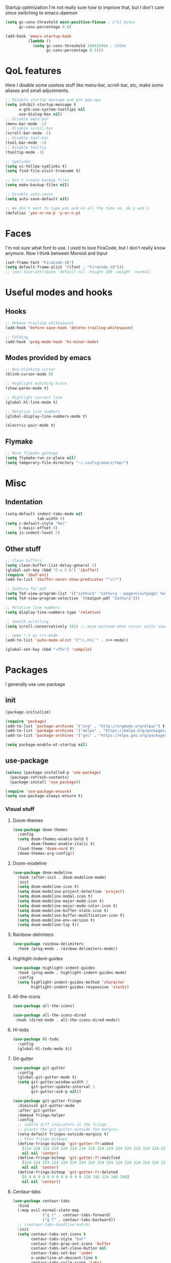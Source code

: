 #+STARTUP: showeverything

 Startup optimization
I'm not really sure how to improve that, but I don't care since switching to emacs-daemon
#+BEGIN_SRC emacs-lisp
  (setq gc-cons-threshold most-positive-fixnum ; 2^61 bytes
        gc-cons-percentage 0.6)

  (add-hook 'emacs-startup-hook
            (lambda ()
              (setq gc-cons-threshold 268435456 ; 256mb
                    gc-cons-percentage 0.1)))
#+END_SRC
* QoL features
Here I disable some useless stuff like menu-bar, scroll-bar, etc, make some aliases and small adjustments.
#+BEGIN_SRC emacs-lisp
  ;; Disable startup message and gtk pop-ups
  (setq inhibit-startup-message t
        x-gtk-use-system-tooltips nil
        use-dialog-box nil)
  ;; Disable menu-bar
  (menu-bar-mode -1)
  ;; Disable scroll-bar
  (scroll-bar-mode -1)
  ;; Disable tool-bar
  (tool-bar-mode -1)
  ;; Disable tooltip
  (tooltip-mode -1)

  ;; Symlinks
  (setq vc-follow-symlinks t)
  (setq find-file-visit-truename t)

  ;; Don't create backup files
  (setq make-backup-files nil)

  ;; Disable auto-saves
  (setq auto-save-default nil)

  ;; We don't want to type yes and no all the time so, do y and n
  (defalias 'yes-or-no-p 'y-or-n-p)
#+END_SRC
* Faces
I'm not sure what font to use. I used to love FiraCode, but I don't really know anymore.
Now I think between Monoid and Input
#+Begin_src emacs-lisp
  (set-frame-font "FiraCode-10")
  (setq default-frame-alist '((font . "FiraCode-10")))
  ;; (set-face-attribute 'default nil :height 100 :weight 'normal)
#+END_SRC
* Useful modes and hooks
** Hooks
#+BEGIN_SRC emacs-lisp
  ;; Remove trailing whitespaces
  (add-hook 'before-save-hook 'delete-trailing-whitespace)

  ;; Folding
  (add-hook 'prog-mode-hook 'hs-minor-mode)
#+END_SRC
** Modes provided by emacs
#+BEGIN_SRC emacs-lisp
  ;; Non-blinking cursor
  (blink-cursor-mode 0)

  ;; Highlight matching brace
  (show-paren-mode t)

  ;; Highlight current line
  (global-hl-line-mode t)

  ;; Relative line numbers
  (global-display-line-numbers-mode t)

  (electric-pair-mode t)
#+END_SRC
** Flymake
#+BEGIN_SRC emacs-lisp
  ;; Move flymake garbage
  (setq flymake-run-in-place nil)
  (setq temporary-file-directory "~/.config/emacs/tmp/")
#+END_SRC
* Misc
** Indentation
#+BEGIN_SRC emacs-lisp
  (setq-default indent-tabs-mode nil
                tab-width 4)
  (setq c-default-style "k&r"
        c-basic-offset 4)
  (setq js-indent-level 2)
#+END_SRC
** Other stuff
#+BEGIN_SRC emacs-lisp
  ;; Clean buffers
  (setq clean-buffer-list-delay-general 1)
  (global-set-key (kbd "C-x C-b") 'ibuffer)
  (require 'ibuf-ext)
  (add-to-list 'ibuffer-never-show-predicates "^\\*")

  ;; Zathura for pdf
  (setq TeX-view-program-list '(("zathura" "zathura --page=%(outpage) %o")))
  (setq TeX-view-program-selection '((output-pdf "Zathura")))

  ;; Relative line numbers
  (setq display-line-numbers-type 'relative)

  ;; Smooth scrolling
  (setq scroll-conservatively 101) ;; move minimum when cursor exits view, instead of recentering

  ;; open *.h as c++-mode
  (add-to-list 'auto-mode-alist '("\\.h\\'" . c++-mode))

  (global-set-key (kbd "<f5>") 'compile)
#+END_SRC
* Packages
I generally use use-package
** init
#+BEGIN_SRC emacs-lisp
  (package-initialize)

  (require 'package)
  (add-to-list 'package-archives '("org" . "http://orgmode.org/elpa/") t)
  (add-to-list 'package-archives '("melpa" . "https://melpa.org/packages/"))
  (add-to-list 'package-archives '("gnu" . "https://elpa.gnu.org/packages/"))

  (setq package-enable-at-startup nil)
#+END_SRC
** use-package
#+BEGIN_SRC emacs-lisp
  (unless (package-installed-p 'use-package)
    (package-refresh-contents)
    (package-install 'use-package))

  (require 'use-package-ensure)
  (setq use-package-always-ensure t)
#+END_SRC
*** Visual stuff
**** Doom-themes
#+BEGIN_SRC emacs-lisp
       (use-package doom-themes
         :config
         (setq doom-themes-enable-bold t
               doom-themes-enable-italic t)
         (load-theme 'doom-nord t)
         (doom-themes-org-config))
#+END_SRC
**** Doom-modeline
#+BEGIN_SRC emacs-lisp
       (use-package doom-modeline
         :hook (after-init . doom-modeline-mode)
         :init
         (setq doom-modeline-icon t)
         (setq doom-modeline-project-detection 'project)
         (setq doom-modeline-modal-icon t)
         (setq doom-modeline-major-mode-icon t)
         (setq doom-modeline-major-mode-color-icon t)
         (setq doom-modeline-buffer-state-icon t)
         (setq doom-modeline-buffer-modification-icon t)
         (setq doom-modeline-env-version t)
         (setq doom-modeline-lsp t))
#+END_SRC
**** Rainbow-delimiters
#+BEGIN_SRC emacs-lisp
       (use-package rainbow-delimiters
         :hook (prog-mode . rainbow-delimiters-mode))
#+END_SRC
**** Highlight-indent-guides
#+BEGIN_SRC emacs-lisp
  (use-package highlight-indent-guides
    :hook (prog-mode . highlight-indent-guides-mode)
    :config
    (setq highlight-indent-guides-method 'character
          highlight-indent-guides-responsive 'stack))
#+END_SRC
**** All-the-icons
#+BEGIN_SRC emacs-lisp
       (use-package all-the-icons)

       (use-package all-the-icons-dired
        :hook (dired-mode . all-the-icons-dired-mode))
#+END_SRC
**** Hl-todo
#+BEGIN_SRC emacs-lisp
       (use-package hl-todo
         :config
         (global-hl-todo-mode t))
#+END_SRC
**** Git-gutter
#+BEGIN_SRC emacs-lisp
  (use-package git-gutter
    :config
    (global-git-gutter-mode t)
    (setq git-gutter:window-width 2
          git-gutter:update-interval 1
          git-gutter:ask-p nil))

  (use-package git-gutter-fringe
    :diminish git-gutter-mode
    :after git-gutter
    :demand fringe-helper
    :config
    ;; subtle diff indicators in the fringe
    ;; places the git gutter outside the margins.
    (setq-default fringes-outside-margins t)
    ;; thin fringe bitmaps
    (define-fringe-bitmap 'git-gutter-fr:added
      [224 224 224 224 224 224 224 224 224 224 224 224 224 224 224 224 224 224 224 224 224 224 224 224 224]
      nil nil 'center)
    (define-fringe-bitmap 'git-gutter-fr:modified
      [224 224 224 224 224 224 224 224 224 224 224 224 224 224 224 224 224 224 224 224 224 224 224 224 224]
      nil nil 'center)
    (define-fringe-bitmap 'git-gutter-fr:deleted
      [0 0 0 0 0 0 0 0 0 0 0 0 0 128 192 224 240 248]
      nil nil 'center))
#+END_SRC
**** Centaur-tabs
#+BEGIN_SRC emacs-lisp
  (use-package centaur-tabs
    :bind
    (:map evil-normal-state-map
               ("g t" . centaur-tabs-forward)
               ("g T" . centaur-tabs-backward))
    ;; (centaur-tabs-headline-match)
    :init
    (setq centaur-tabs-set-icons t
          centaur-tabs-style "bar"
          centaur-tabs-gray-out-icons 'buffer
          centaur-tabs-set-close-button nil
          centaur-tabs-set-bar 'under
          x-underline-at-descent-line t
          centaur-tabs-cycle-scope 'tabs)
    :config
    (centaur-tabs-mode t)
    (centaur-tabs-group-by-projectile-project))
#+END_SRC
**** Focus
I should look into integrating it with lsp-mode via (add-to-list 'focus-mode-to-thing '(c-mode . lsp-folding-range)), but that should only be done when enabling lsp-mode
#+BEGIN_SRC emacs-lisp
  (use-package focus
    :bind ("C-c f" . focus-mode)
    :config
    (add-to-list 'focus-mode-to-thing '(python-mode . lsp-folding-range)))
#+END_SRC
**** Darkroom
#+BEGIN_SRC emacs-lisp
  (use-package darkroom
    ;; :hook (prog-mode . darkroom-tentative-mode)
    :custom
    (darkroom-text-scale-increase 0.5))
#+END_SRC
**** TODO Olivetti
*** Ws-butler
#+BEGIN_SRC emacs-lisp
  (use-package ws-butler
    :config
    (ws-butler-global-mode t))
#+END_SRC
*** Dashboard
#+BEGIN_SRC emacs-lisp
  (use-package dashboard
    :config
    (dashboard-setup-startup-hook)
    (setq dashboard-set-heading-icons t)
    (setq dashboard-startup-banner 3)
    (setq dashboard-set-navigator t)
    (setq dashboard-set-file-icons t)
    (setq dashboard-items '((recents  . 5)
                            (bookmarks . 5)
                            (projects . 5)
                            (agenda . 5)))
    (setq initial-buffer-choice (lambda () (get-buffer "*dashboard*"))))
#+END_SRC
*** Smart-tabs
I've fallen into the heresy.
#+BEGIN_SRC emacs-lisp
  (use-package smart-tabs-mode
    :hook (c-mode . (lambda ()
                      (setq intent-tabs-mode t)))
    :hook (c++-mode . (lambda ()
                      (setq intent-tabs-mode t)))
    :config
    (smart-tabs-insinuate 'c 'c++ 'javascript))
#+END_SRC
*** Smartparens
#+BEGIN_SRC emacs-lisp
  (use-package smartparens
    :config
    (setq smartparens-global-mode t)
    (require 'smartparens-config))
#+END_SRC
*** Eshell
#+BEGIN_SRC emacs-lisp
  (defun shortened-path (path max-len)
    "Return a modified version of `path', replacing some components
        with single characters starting from the left to try and get
        the path down to `max-len'"
    (let* ((components (split-string (abbreviate-file-name path) "/"))
           (len (+ (1- (length components))
                   (reduce '+ components :key 'length)))
           (str ""))
      (while (and (> len max-len)
                  (cdr components))
        (setq str (concat str (if (= 0 (length (car components)))
                                  "/"
                                (string (elt (car components) 0) ?/)))
              len (- len (1- (length (car components))))
              components (cdr components)))
      (concat str (reduce (lambda (a b) (concat a "/" b)) components))))

  (setq eshell-prompt-function
        (lambda nil
          (concat (shortened-path (eshell/pwd) 20)
                  (if (= (user-uid) 0)
                      " # " " λ "))))

  (setq eshell-prompt-regexp "[^ ]?* λ ")

  (defun eshell-clear-buffer ()
    "Clear terminal"
    (interactive)
    (let ((inhibit-read-only t))
      (erase-buffer)
      (eshell-send-input)))
  (add-hook 'eshell-mode-hook
            '(lambda()
               (local-set-key (kbd "C-l") 'eshell-clear-buffer)))

  (use-package eshell-toggle
    :custom
    (eshell-toggle-size-fraction 5))
#+END_SRC
*** Elfeed
#+BEGIN_SRC emacs-lisp
  (use-package elfeed
    :config
    (setq elfeed-feeds
          '("https://www.youtube.com/feeds/videos.xml?channel_id=UC2eYFnH61tmytImy1mTYvhA"
            "https://www.youtube.com/feeds/videos.xml?channel_id=UCZAENaOaceQUMd84GDc26EA"
            "https://www.youtube.com/feeds/videos.xml?channel_id=UCVls1GmFKf6WlTraIb_IaJg"
            "https://lukesmith.xyz/rss.xml")))
#+END_SRC
*** Magit
#+BEGIN_SRC emacs-lisp
      (use-package magit
        :config
        (global-set-key (kbd "C-c m") 'magit-status))
#+END_SRC
*** Projectile
#+BEGIN_SRC emacs-lisp
  (use-package projectile
    :config
    (define-key projectile-mode-map (kbd "C-c p") 'projectile-command-map)
    (projectile-mode t))
#+END_SRC
*** Ivy, Swiper and Counsel
#+BEGIN_SRC emacs-lisp
  (use-package ivy
    :config
    (ivy-mode t)
    (counsel-mode t)
    (global-set-key (kbd "M-x") 'counsel-M-x)
    (global-set-key (kbd "C-x C-f") 'counsel-find-file)
    (setq ivy-display-style 'fancy)
    (setq ivy-format-function 'ivy-format-function-line))

  (use-package ivy-hydra)
#+END_SRC
*** Org
#+BEGIN_SRC emacs-lisp
  (use-package org
    :config
    ;; enable python for in-buffer evaluation
    (org-babel-do-load-languages
     'org-babel-load-languages
     '((python . t)))

    ;; all python code be safe
    (defun my-org-confirm-babel-evaluate (lang body)
      (not (string= lang "python")))
    (setq org-confirm-babel-evaluate 'my-org-confirm-babel-evaluate)

    (setq org-directory "~/.org/")
    (setq org-default-notes-file (concat org-directory "notes.org"))
    (setq org-hide-leading-stars t)
    (setq org-startup-folded t)
    (setq org-startup-indented t)
    (global-set-key (kbd "C-c a") 'org-agenda)
    (global-set-key (kbd "C-c c") 'org-capture)
    (setq org-agenda-files (list org-default-notes-file)))

  ;; TODO: agenda, capture templates
  (setq org-capture-templates
        '(("t" "Tasks" entry (file+headline org-default-notes-file "Tasks")
           "* TODO %?\n%u\n" :prepend t)
          ("l" "Look later" entry (file+headline org-default-notes-file "Look later")
           "* TODO %?")
          ("s" "Skills" entry (file+headline org-default-notes-file "Skills")
           "* TODO %?")
          ("g" "Gifts" entry (file+headline org-default-notes-file "Gifts")
           "* TODO %?")
          ))

  (use-package org-bullets
    :after org
    :hook (org-mode . org-bullets-mode))
#+END_SRC
*** Iedit
#+BEGIN_SRC emacs-lisp
  (use-package iedit)
#+END_SRC
*** Evil
#+BEGIN_SRC emacs-lisp
  (use-package evil
    :hook (after-change-major-mode . (lambda () (modify-syntax-entry ?_ "w")))
    :init
    (setq evil-want-keybinding nil)
    (setq evil-want-integration t)
    :config
    (define-key evil-normal-state-map (kbd "C-u") (lambda()
                                                    (interactive)
                                                    (evil-scroll-up nil)))
    (define-key evil-normal-state-map (kbd "C-d") (lambda()
                                                    (interactive)
                                                    (evil-scroll-down nil)))
    (evil-mode t)
    (setq evil-split-window-below t
          evil-vsplit-window-right t))

  (use-package evil-numbers
    :after evil
    :config
    (define-key evil-normal-state-map (kbd "C-c j") 'evil-numbers/inc-at-pt)
    (define-key evil-normal-state-map (kbd "C-c k") 'evil-numbers/dec-at-pt))

  (use-package evil-surround
    :after evil
    :config
    (global-evil-surround-mode t))

  (use-package evil-commentary
    :after evil
    :config
    (evil-commentary-mode))

  (use-package evil-leader
    :after evil
    :config
    (setq evil-leader/in-all-states 1)
    ;; (global-unset-key "<SPC>")
    (evil-leader/set-leader "<SPC>")
    (global-evil-leader-mode)
    (evil-leader/set-key
      ; Windows
      "w h" 'evil-window-left
      "w j" 'evil-window-down
      "w k" 'evil-window-up
      "w l" 'evil-window-right
      "w o" 'delete-other-windows
      "v" 'evil-window-vsplit
      "h" 'evil-window-split
      "q" 'evil-quit

      ; Lsp
      "l l" 'lsp
      "l c" 'lsp-treemacs-call-hierarchy
      "l n" 'lsp-rename
      "l s" 'lsp-describe-thing-at-point
      "l f" 'lsp-format-buffer
      "l d" 'lsp-find-definition
      "l t" 'lsp-find-type-definition
      "l r" 'lsp-find-references
      "l i" 'lsp-find-implementation

      "x" 'counsel-M-x

      "m" 'magit-status

      ; Eshell
      "t" 'eshell-toggle
      "e" 'eshell

      ; Elfeed
      "f" 'elfeed

      ; Search
      "s" 'swiper-isearch
      "a" 'counsel-ag

      ; Moving
      "b" 'ivy-switch-buffer
      "o" 'counsel-find-file
      "<SPC>" 'counsel-projectile-find-file
      "j" 'counsel-file-jump
      "g" 'counsel-bookmark
      "p" 'counsel-projectile-switch-project
      "d" 'dired-sidebar-toggle-with-current-directory))

  (use-package evil-iedit-state)

  (use-package evil-quickscope
    :config
    (global-evil-quickscope-mode t))

  (use-package evil-goggles
    :hook (evil-mode . evil-goggles-mode)
    :config
    (setq evil-goggles-duration 0.025))

  (use-package evil-collection
    :after evil
    :config
    (evil-collection-init))
#+END_SRC
*** Key-chord
#+BEGIN_SRC emacs-lisp
      (use-package key-chord
        :config
        (key-chord-mode t)
        (key-chord-define evil-insert-state-map "jk" 'evil-normal-state))
#+END_SRC
*** Dired
**** Settings
#+BEGIN_SRC emacs-lisp
  (setq dired-listing-switches "-alh")
#+END_SRC
**** Dired-sidebar
#+BEGIN_SRC emacs-lisp
  (use-package dired-sidebar
    :config
    (add-to-list 'dired-sidebar-display-alist '(side . right)))
#+END_SRC
*** Terminal-here
#+BEGIN_SRC emacs-lisp
      (use-package terminal-here
        :config
        (setq terminal-here-terminal-command (list "st" "--"))
        (global-set-key (kbd "M-RET") #'terminal-here-launch))
#+END_SRC
*** Company
#+BEGIN_SRC emacs-lisp
  (use-package company
    :config
    (advice-add 'company-complete-common :before (lambda () (setq my-company-point (point))))
    (advice-add 'company-complete-common :after (lambda ()
                                                  (when (equal my-company-point (point))
                                                    (yas-expand))))
    (setq company-idle-delay 0)
    (setq company-show-numbers t)
    (setq company-minimum-prefix-length 1)
    (setq company-selection-wrap-around t)
    (define-key company-active-map (kbd "<tab>") 'company-select-next)
    (define-key company-active-map (kbd "<return>") 'company-complete)
    :hook (prog-mode . company-mode))
#+END_SRC
*** TabNine
#+BEGIN_SRC emacs-lisp
  (use-package company-tabnine
    :config
    (add-to-list 'company-backends #'company-tabnine))
#+END_SRC
*** Yasnippet
#+BEGIN_SRC emacs-lisp
      (use-package yasnippet
        :config
        (yas-global-mode t))

      (use-package yasnippet-snippets)
#+END_SRC
*** Flycheck
#+BEGIN_SRC emacs-lisp
  (use-package flycheck
    :init (global-flycheck-mode)
    :config
    (setq flycheck-indication-mode 'right-fringe)
    (define-fringe-bitmap 'flycheck-fringe-bitmap-double-arrow
      [16 48 112 240 112 48 16] nil nil 'center)
    :bind (("C-c C-e" . flycheck-next-error)))

  (use-package flycheck-pos-tip
    :config
    (setq flycheck-pos-tip-timeout 0)
    (flycheck-pos-tip-mode))

  (use-package flycheck-haskell
    :hook (haskell-mode . flycheck-haskell-setup))

  (use-package flycheck-kotlin)
#+END_SRC
*** TODO Dap
#+BEGIN_SRC emacs-lisp
  ;; (use-package dap-mode
  ;;   :config
  ;;   (setq dap-mode t
  ;;         dap-ui-mode t)
  ;;   (require 'dap-python))
#+END_SRC
*** Dumb Jump
#+BEGIN_SRC emacs-lisp
  (use-package dumb-jump
    :bind
    (:map evil-normal-state-map
          ("g d" . dumb-jump-go))
    :config
    (setq dumb-jump-selector 'ivy))
#+END_SRC
*** LSP
#+BEGIN_SRC emacs-lisp
  (use-package lsp-mode
    :commands (lsp lsp-deferred)
    :hook (python-mode . lsp)
    :hook (elm-mode . lsp)
    :config
    (setq lsp-semantic-highlighting t)
    (setq lsp-enable-symbol-highlighting nil)
    (setq lsp-prefer-capf t)
    (setq lsp-idle-delay 0.750)
    (setq lsp-ui-mode nil)
    :init
    (setq read-process-output-max (* 1024 1024)))

  (use-package lsp-ivy
    :commands lsp-ivy-workspace-symbol)

  ;; (use-package lsp-ui
  ;;   :config
  ;;   (setq lsp-ui-doc-mode nil)
  ;;   (setq lsp-ui-sideline-show-diagnostics t
  ;;         lsp-ui-sideline-show-hover t))
#+END_SRC
*** Docker
#+BEGIN_SRC emacs-lisp
  (use-package docker
    :bind ("C-c d" . docker))
#+END_SRC
*** Languages
**** C++
#+BEGIN_SRC emacs-lisp
  (use-package ccls)
#+END_SRC
# ***** Irony
# #+BEGIN_SRC emacs-lisp
#         ;; (use-package irony
#         ;;   :hook (c++-mode . irony-mode)
#         ;;   :hook (c-mode . irony-mode)
#         ;;   :hook (irony-mode . irony-cdb-autosetup-compile-options))

#         ;; (use-package company-irony
#         ;;   :after irony-mode
#         ;;   :after company
#         ;;   :config
#         ;;   (add-to-list 'company-backends 'company-irony))

#         ;; (use-package flycheck-irony
#         ;;   :after irony-mode
#         ;;   :after flycheck
#         ;;   :hook (flycheck-mode . flycheck-irony-setup))
# #+END_SRC
**** Haskell
***** Hindent
#+BEGIN_SRC emacs-lisp
  (use-package hindent
    :config
    (setq hindent-reformat-buffer-on-save t))
#+END_SRC
***** Haskell-mode
#+BEGIN_SRC emacs-lisp
  (use-package haskell-mode
    :hook (haskell-mode . haskell-indentation-mode)
    :hook (haskell-mode . interactive-haskell-mode)
    :hook (haskell-mode . hindent-mode)
    ;; :hook (haskell-mode . haskell-decl-scan-mode)
    ;; :hook (haskell-mode . haskell-doc-mode)
    :bind (:map haskell-mode-map ("C-c C-c" . haskell-process-load-file))
    :config
    (flymake-mode 0)
    (setq haskell-compile-cabal-build-command "stack build"))
#+END_SRC
***** Shakespeare-mode
#+BEGIN_SRC emacs-lisp
        (use-package shakespeare-mode)
#+END_SRC
***** Hlint-refactor
#+BEGIN_SRC emacs-lisp
  (use-package hlint-refactor
    :hook (haskell-mode . hlint-refactor-mode))
#+END_SRC
***** Lsp
#+BEGIN_SRC emacs-lisp
  (use-package lsp-haskell
    :config
    (setq lsp-haskell-process-path-hie "hie-wrapper"))
#+END_SRC
**** Python
***** Jupyter
#+BEGIN_SRC emacs-lisp
  ;; (use-package ein
  ;;   :config
  ;;   (setq ein:output-area-inlined-images t))
#+END_SRC
***** Jedi
#+BEGIN_SRC emacs-lisp
  ;; (use-package company-jedi
  ;;   :hook (python-mode . (lambda () (add-to-list 'company-backends 'company-jedi))))
#+END_SRC
***** TODO Elpy
#+BEGIN_SRC emacs-lisp
  ;; (use-package elpy
  ;;   :init
  ;;   (elpy-enable)
  ;;   (setq elpy-rpc-backend "jedi")
  ;;   :config
  ;;   (setq elpy-modules (delq 'elpy-module-flymake elpy-modules)))
#+END_SRC
***** Yapfify
#+BEGIN_SRC emacs-lisp
        (use-package yapfify
          ; :defer t
          :hook (python-mode . yapf-mode))
#+END_SRC
***** Pyvenv
#+BEGIN_SRC emacs-lisp
  (use-package pyvenv)
    ; :defer t)

  ;; (use-package auto-virtualenv
  ;;   :hook (python-mode . auto-virtualenv-mode))
#+END_SRC
**** JavaScript
***** Rjsx-mode
#+BEGIN_SRC emacs-lisp
        (use-package rjsx-mode
          ; :defer t
          :mode "\\.jsx?$")
#+END_SRC
***** Prettier-js
#+BEGIN_SRC emacs-lisp
        (use-package prettier-js
          ; :defer t
          :hook (js-mode . prettier-js-mode)
          :hook (rjsx-mode . prettier-js-mode))
#+END_SRC
***** TODO Tide
**** TypeScript
#+BEGIN_SRC emacs-lisp
       (use-package typescript-mode)
         ; :defer t)
#+END_SRC
**** PureScript
#+BEGIN_SRC emacs-lisp
       (use-package purescript-mode
         ; :defer t
         :hook (purescript-mode . purescript-indentation-mode))
#+END_SRC
**** Hy
#+BEGIN_SRC emacs-lisp
  (use-package hy-mode)
#+END_SRC
**** Clojure
#+BEGIN_SRC emacs-lisp
  (use-package clojure-mode)

  (use-package cider)
#+END_SRC
**** Racket
#+BEGIN_SRC emacs-lisp
  (use-package racket-mode)
#+END_SRC
**** Elm
#+BEGIN_SRC emacs-lisp
  (use-package elm-mode
    :after company
    :hook (elm-mode . elm-format-on-save-mode))
    ;; (add-to-list 'company-backends 'company-elm))

  (use-package flycheck-elm
    :after (flycheck)
    :hook (flycheck-mode . flycheck-elm-setup))
#+END_SRC
**** Scala
#+BEGIN_SRC emacs-lisp
       (use-package scala-mode
         ; :defer t
         :interpreter
         ("scala" . scala-mode))
#+END_SRC
**** Kotlin
#+BEGIN_SRC emacs-lisp
       (use-package kotlin-mode)
         ; :defer t)
#+END_SRC
**** Rust
#+BEGIN_SRC emacs-lisp
  (use-package rust-mode
    :config
    (setq rust-format-on-save t)
    (define-key rust-mode-map (kbd "C-c C-c") 'rust-run))

  (use-package flycheck-rust
    :after flycheck
    :after rust-mode
    :hook (flycheck-mode . flycheck-rust-setup))
#+END_SRC
**** C#
#+BEGIN_SRC emacs-lisp
       (use-package csharp-mode)
         ; :defer t)
#+END_SRC
**** Cmake
#+BEGIN_SRC emacs-lisp
       (use-package cmake-mode)
         ; :defer t)
#+END_SRC
**** Jinja2
#+BEGIN_SRC emacs-lisp
       (use-package jinja2-mode)
         ; :defer t)
#+END_SRC
**** Markdown
#+BEGIN_SRC emacs-lisp
       (use-package markdown-mode)
         ; :defer t)
#+END_SRC
**** Mermaid
#+BEGIN_SRC emacs-lisp
       (use-package mermaid-mode)
         ; :defer t)
#+END_SRC
**** PlantUML
#+BEGIN_SRC emacs-lisp
       (use-package plantuml-mode
         ; :defer t
         :config
         (add-to-list
          'org-src-lang-modes '("plantuml" . plantuml))
         (setq plantuml-executable-path "/bin/plantuml")
         (setq plantuml-default-exec-mode 'executable))
#+END_SRC
**** Yaml
#+BEGIN_SRC emacs-lisp
       (use-package yaml-mode)
         ; :defer t)
#+END_SRC
**** BNF
#+BEGIN_SRC emacs-lisp
       (use-package bnf-mode)
         ; :defer t)
#+END_SRC
**** Dockerfile
#+BEGIN_SRC emacs-lisp
  (use-package dockerfile-mode)
#+END_SRC
**** HTML
#+BEGIN_SRC emacs-lisp
  (use-package emmet-mode
    :hook (jinja2-mode . emmet-mode))
#+END_SRC
**** LaTeX
#+BEGIN_SRC emacs-lisp
       (use-package tex
         :ensure auctex
         ; :defer t
         :bind ("M-q" . align-current)
         :hook (LaTeX-mode . LaTeX-math-mode)
         :hook (LaTeX-mode . flyspell-mode)
         :hook (LaTeX-mode . turn-on-reftex)
         :config
         (flycheck-mode 0)
         (setq TeX-PDF-mode t)
         (setq TeX-auto-save t)
         (setq TeX-parse-self t)
         (setq reftex-plug-into-AUCTeX t))
#+END_SRC
**** Ledger
#+BEGIN_SRC emacs-lisp
       (use-package ledger-mode)
         ; :defer t)
#+END_SRC
*** Which key
#+BEGIN_SRC emacs-lisp
  (use-package which-key
    :config
    (which-key-mode))
#+END_SRC
*** Auto-package-update
#+BEGIN_SRC emacs-lisp
      (use-package auto-package-update
        :config
        (setq auto-package-update-delete-old-versions t)
        (setq auto-package-update-hide-results t)
        (auto-package-update-maybe))
#+END_SRC
*** Cross-packages
#+BEGIN_SRC emacs-lisp
  (use-package counsel-projectile
    :after (ivy projectile)
    :config
    (counsel-projectile-mode t))

  (use-package evil-org
    :ensure t
    :after org
    :config
    (add-hook 'org-mode-hook 'evil-org-mode)
    (add-hook 'evil-org-mode-hook
              (lambda ()
                (evil-org-set-key-theme)))
    (require 'evil-org-agenda)
    (evil-org-agenda-set-keys))

  (use-package evil-magit
    :after (evil magit)
    :config
    (setq evil-magit-want-vertical-movement t))

  ;; (use-package evil-smartparens
  ;;   :after (evil)
  ;;   :after (smartparens)
  ;;   :config
  ;;   (add-hook 'smartparens-enabled-hook 'evil-smartparens-mode))
#+END_SRC
